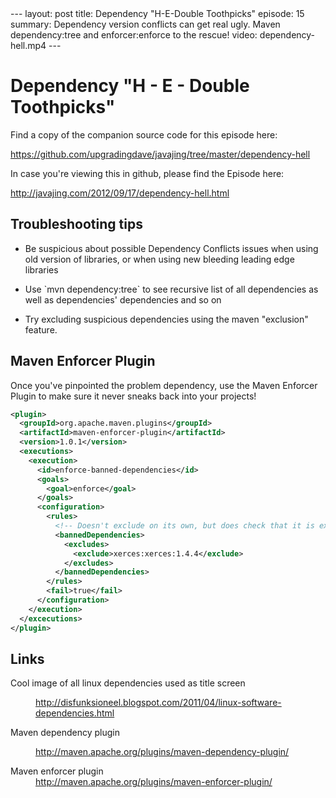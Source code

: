 #+BEGIN_HTML
---
layout: post
title: Dependency "H-E-Double Toothpicks"
episode: 15
summary: Dependency version conflicts can get real ugly. Maven dependency:tree and enforcer:enforce to the rescue!
video: dependency-hell.mp4
---
#+END_HTML

* Dependency "H - E - Double Toothpicks"

  Find a copy of the companion source code for this episode here:

  https://github.com/upgradingdave/javajing/tree/master/dependency-hell

  In case you're viewing this in github, please find the Episode here:

  http://javajing.com/2012/09/17/dependency-hell.html

** Troubleshooting tips

   - Be suspicious about possible Dependency Conflicts issues when
     using old version of libraries, or when using new bleeding
     leading edge libraries

   - Use `mvn dependency:tree` to see recursive list of all
     dependencies as well as dependencies' dependencies and so on

   - Try excluding suspicious dependencies using the maven "exclusion"
     feature. 

** Maven Enforcer Plugin

   Once you've pinpointed the problem dependency, use the Maven
   Enforcer Plugin to make sure it never sneaks back into your projects!

#+begin_src xml
      <plugin>
        <groupId>org.apache.maven.plugins</groupId>
        <artifactId>maven-enforcer-plugin</artifactId>
        <version>1.0.1</version>
        <executions>
          <execution>
            <id>enforce-banned-dependencies</id>
            <goals>
              <goal>enforce</goal>
            </goals>
            <configuration>
              <rules>
                <!-- Doesn't exclude on its own, but does check that it is excluded -->
                <bannedDependencies>
                  <excludes>
                    <exclude>xerces:xerces:1.4.4</exclude>
                  </excludes>
                </bannedDependencies>
              </rules>
              <fail>true</fail>
            </configuration>
          </execution>
        </excecutions>
      </plugin>
#+end_src   

** Links

   - Cool image of all linux dependencies used as title screen ::
        http://disfunksioneel.blogspot.com/2011/04/linux-software-dependencies.html

   - Maven dependency plugin ::
        http://maven.apache.org/plugins/maven-dependency-plugin/

   - Maven enforcer plugin ::
        http://maven.apache.org/plugins/maven-enforcer-plugin/

